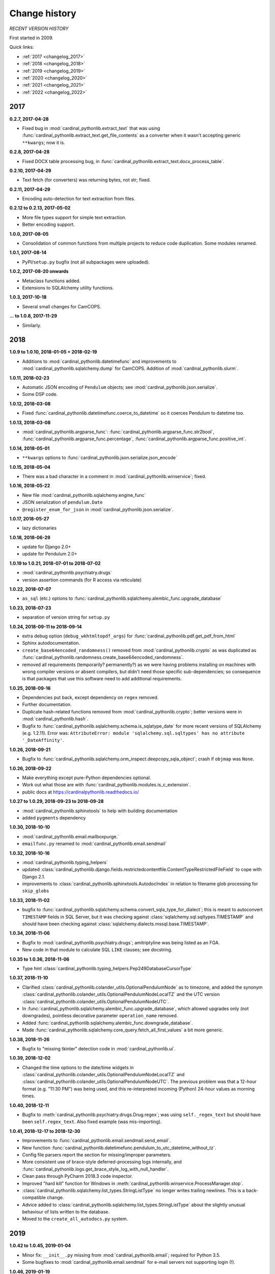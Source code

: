 
..  cardinal_pythonlib/docs/source/changelog.rst

..  Copyright (C) 2009-2020 Rudolf Cardinal (rudolf@pobox.com).
    .
    Licensed under the Apache License, Version 2.0 (the "License");
    you may not use this file except in compliance with the License.
    You may obtain a copy of the License at
    .
        https://www.apache.org/licenses/LICENSE-2.0
    .
    Unless required by applicable law or agreed to in writing, software
    distributed under the License is distributed on an "AS IS" BASIS,
    WITHOUT WARRANTIES OR CONDITIONS OF ANY KIND, either express or implied.
    See the License for the specific language governing permissions and
    limitations under the License.


Change history
--------------

*RECENT VERSION HISTORY*

First started in 2009.

Quick links:

- :ref:`2017 <changelog_2017>`
- :ref:`2018 <changelog_2018>`
- :ref:`2019 <changelog_2019>`
- :ref:`2020 <changelog_2020>`
- :ref:`2021 <changelog_2021>`
- :ref:`2022 <changelog_2022>`


.. _changelog_2017:

2017
~~~~

**0.2.7, 2017-04-28**

- Fixed bug in :mod:`cardinal_pythonlib.extract_text` that was using
  :func:`cardinal_pythonlib.extract_text.get_file_contents` as a converter when
  it wasn't accepting generic ``**kwargs``; now it is.

**0.2.8, 2017-04-28**

- Fixed DOCX table processing bug, in
  :func:`cardinal_pythonlib.extract_text.docx_process_table`.

**0.2.10, 2017-04-29**

- Text fetch (for converters) was returning bytes, not str; fixed.

**0.2.11, 2017-04-29**

- Encoding auto-detection for text extraction from files.

**0.2.12 to 0.2.13, 2017-05-02**

- More file types support for simple text extraction.
- Better encoding support.

**1.0.0, 2017-08-05**

- Consolidation of common functions from multiple projects to reduce code
  duplication. Some modules renamed.

**1.0.1, 2017-08-14**

- PyPI/``setup.py`` bugfix (not all subpackages were uploaded).

**1.0.2, 2017-08-20 onwards**

- Metaclass functions added.
- Extensions to SQLAlchemy utility functions.

**1.0.3, 2017-10-18**

- Several small changes for CamCOPS.

**... to 1.0.8, 2017-11-29**

- Similarly.


.. _changelog_2018:

2018
~~~~

**1.0.9 to 1.0.10, 2018-01-05 + 2018-02-19**

- Additions to :mod:`cardinal_pythonlib.datetimefunc` and improvements to
  :mod:`cardinal_pythonlib.sqlalchemy.dump` for CamCOPS. Addition of
  :mod:`cardinal_pythonlib.slurm`.

**1.0.11, 2018-02-23**

- Automatic JSON encoding of ``Pendulum`` objects; see
  :mod:`cardinal_pythonlib.json.serialize`.
- Some DSP code.

**1.0.12, 2018-03-08**

- Fixed :func:`cardinal_pythonlib.datetimefunc.coerce_to_datetime` so it
  coerces Pendulum to datetime too.

**1.0.13, 2018-03-08**

- :mod:`cardinal_pythonlib.argparse_func`:
  :func:`cardinal_pythonlib.argparse_func.str2bool`,
  :func:`cardinal_pythonlib.argparse_func.percentage`,
  :func:`cardinal_pythonlib.argparse_func.positive_int`.

**1.0.14, 2018-05-01**

- ``**kwargs`` options to :func:`cardinal_pythonlib.json.serialize.json_encode`

**1.0.15, 2018-05-04**

- There was a bad character in a comment in
  :mod:`cardinal_pythonlib.winservice`; fixed.

**1.0.16, 2018-05-22**

- New file :mod:`cardinal_pythonlib.sqlalchemy.engine_func`
- JSON serialization of ``pendulum.Date``
- ``@register_enum_for_json`` in :mod:`cardinal_pythonlib.json.serialize`.

**1.0.17, 2018-05-27**

- lazy dictionaries

**1.0.18, 2018-06-29**

- update for Django 2.0+
- update for Pendulum 2.0+

**1.0.19 to 1.0.21, 2018-07-01 to 2018-07-02**

- :mod:`cardinal_pythonlib.psychiatry.drugs`
- version assertion commands (for R access via reticulate)

**1.0.22, 2018-07-07**

- ``as_sql`` (etc.) options to
  :func:`cardinal_pythonlib.sqlalchemy.alembic_func.upgrade_database`

**1.0.23, 2018-07-23**

- separation of version string for ``setup.py``

**1.0.24, 2018-09-11 to 2018-09-14**

- extra debug option (``debug_wkhtmltopdf_args``) for
  :func:`cardinal_pythonlib.pdf.get_pdf_from_html`
- Sphinx autodocumentation.
- ``create_base64encoded_randomness()`` removed from
  :mod:`cardinal_pythonlib.crypto` as was duplicated as
  :func:`cardinal_pythonlib.randomness.create_base64encoded_randomness`.
- removed all requirements (temporarily? permanently?) as we were having
  problems installing on machines with wrong compiler versions or absent
  compilers, but didn't need those specific sub-dependencies; so consequence is
  that packages that use this software need to add additional requirements.

**1.0.25, 2018-09-16**

- Dependencies put back, except dependency on ``regex`` removed.
- Further documentation.
- Duplicate hash-related functions removed from
  :mod:`cardinal_pythonlib.crypto`; better versions were in
  :mod:`cardinal_pythonlib.hash`.
- Bugfix to :func:`cardinal_pythonlib.sqlalchemy.schema.is_sqlatype_date` for
  more recent versions of SQLAlchemy (e.g. 1.2.11). Error was:
  ``AttributeError: module 'sqlalchemy.sql.sqltypes' has no attribute
  '_DateAffinity'``.

**1.0.26, 2018-09-21**

- Bugfix to
  :func:`cardinal_pythonlib.sqlalchemy.orm_inspect.deepcopy_sqla_object`;
  crash if ``objmap`` was ``None``.

**1.0.26, 2018-09-22**

- Make everything except pure-Python dependencies optional.
- Work out what those are with
  :func:`cardinal_pythonlib.modules.is_c_extension`.
- public docs at https://cardinalpythonlib.readthedocs.io/

**1.0.27 to 1.0.29, 2018-09-23 to 2018-09-28**

- :mod:`cardinal_pythonlib.sphinxtools` to help with building documentation
- added ``pygments`` dependency

**1.0.30, 2018-10-10**

- :mod:`cardinal_pythonlib.email.mailboxpurge.`
- ``emailfunc.py`` renamed to :mod:`cardinal_pythonlib.email.sendmail`

**1.0.32, 2018-10-16**

- :mod:`cardinal_pythonlib.typing_helpers`

- updated
  :class:`cardinal_pythonlib.django.fields.restrictedcontentfile.ContentTypeRestrictedFileField`
  to cope with Django 2.1.

- improvements to :class:`cardinal_pythonlib.sphinxtools.AutodocIndex` in
  relation to filename glob processing for ``skip_globs``

**1.0.33, 2018-11-02**

- bugfix to
  :func:`cardinal_pythonlib.sqlalchemy.schema.convert_sqla_type_for_dialect`;
  this is meant to autoconvert ``TIMESTAMP`` fields in SQL Server, but it was
  checking against :class:`sqlalchemy.sql.sqltypes.TIMESTAMP` and should have
  been checking against :class:`sqlalchemy.dialects.mssql.base.TIMESTAMP`.

**1.0.34, 2018-11-06**

- Bugfix to :mod:`cardinal_pythonlib.psychiatry.drugs`; amitriptyline was being
  listed as an FGA.
- New code in that module to calculate SQL ``LIKE`` clauses; see docstring.

**1.0.35 to 1.0.36, 2018-11-06**

- Type hint :class:`cardinal_pythonlib.typing_helpers.Pep249DatabaseCursorType`

**1.0.37, 2018-11-10**

- Clarified :class:`cardinal_pythonlib.colander_utils.OptionalPendulumNode` as
  to timezone, and added the synonym
  :class:`cardinal_pythonlib.colander_utils.OptionalPendulumNodeLocalTZ` and
  the UTC version
  :class:`cardinal_pythonlib.colander_utils.OptionalPendulumNodeUTC`.

- In :func:`cardinal_pythonlib.sqlalchemy.alembic_func.upgrade_database`,
  which allowed upgrades only (not downgrades), pointless decorative parameter
  ``operation_name`` removed.

- Added :func:`cardinal_pythonlib.sqlalchemy.alembic_func.downgrade_database`.

- Made :func:`cardinal_pythonlib.sqlalchemy.core_query.fetch_all_first_values`
  a bit more generic.

**1.0.38, 2018-11-26**

- Bugfix to "missing tkinter" detection code in :mod:`cardinal_pythonlib.ui`.

**1.0.39, 2018-12-02**

- Changed the time options to the date/time widgets in
  :class:`cardinal_pythonlib.colander_utils.OptionalPendulumNodeLocalTZ` and
  :class:`cardinal_pythonlib.colander_utils.OptionalPendulumNodeUTC`. The
  previous problem was that a 12-hour format (e.g. "11:30 PM") was being used,
  and this re-interpreted incoming (Python) 24-hour values as morning times.

**1.0.40, 2018-12-11**

- Bugfix to :meth:`cardinal_pythonlib.psychiatry.drugs.Drug.regex`; was using
  ``self._regex_text`` but should have been ``self.regex_text``.
  Also fixed example (was mis-importing).

**1.0.41, 2018-12-17 to 2018-12-30**

- Improvements to :func:`cardinal_pythonlib.email.sendmail.send_email`.
- New function
  :func:`cardinal_pythonlib.datetimefunc.pendulum_to_utc_datetime_without_tz`.
- Config file parsers report the section for missing/improper parameters.
- More consistent use of brace-style deferred-processing logs internally, and
  :func:`cardinal_pythonlib.logs.get_brace_style_log_with_null_handler`.
- Clean pass through PyCharm 2018.3 code inspector.
- Improved "hard kill" function for Windows in
  :meth:`cardinal_pythonlib.winservice.ProcessManager.stop`.
- :class:`cardinal_pythonlib.sqlalchemy.list_types.StringListType` no longer
  writes trailing newlines. This is a back-compatible change.
- Advice added to
  :class:`cardinal_pythonlib.sqlalchemy.list_types.StringListType` about the
  slightly unusual behaviour of lists written to the database.
- Moved to the ``create_all_autodocs.py`` system.


.. _changelog_2019:

2019
~~~~

**1.0.42 to 1.0.45, 2019-01-04**

- Minor fix: ``__init__.py`` missing from :mod:`cardinal_pythonlib.email`;
  required for Python 3.5.
- Some bugfixes to :mod:`cardinal_pythonlib.email.sendmail` for e-mail servers
  not supporting login (!).

**1.0.46, 2019-01-19**

- Option to :func:`cardinal_pythonlib.buildfunc.untar_to_directory` to perform
  the change of directory via Python, not via ``tar`` -- because Cygwin ``tar``
  v1.29 falls over when given a Windows path for its ``-C`` (or
  ``--directory``) option.

**1.0.47, 2019-02-09**

- :func:`cardinal_pythonlib.extract_text.document_to_text` raises
  :exc:`ValueError` if a filename is passed and the file dosn't exist (or isn't
  a file). This is better than relying on the slightly less predictable
  behaviour of the various external tools.

**1.0.48 to 1.0.49, 2019-03-24**

- Optional `joiner` parameter to formatting functions in
  :mod:`cardinal_pythonlib.reprfunc`; extra options to
  :func:`cardinal_pythonlib.reprfunc.auto_str`.

- Additional tweaks to :class:`cardinal_pythonlib.sphinxtools.AutodocIndex`.

**1.0.50, 2019-04-05**

- "Change directory" option to
  :func:`cardinal_pythonlib.tools.backup_mysql_database.main`.

- Change to
  :func:`cardinal_pythonlib/psychiatry/treatment_resistant_depression.two_antidepressant_episodes_single_patient`
  as agreed on 2019-03-28 (Stewart, Broadbent, Cardinal) such that if
  antidepressant A "finishes" on the *same* day as B starts, that counts
  (previously, B needed to start 1 day later). Hard-coded change.

- New module :mod:`cardinal_pythonlib.interval`.

- New module :mod:`cardinal_pythonlib.psychiatry.timeline`.

- A couple of bad escape sequences fixed (should have been raw strings), in
  :data:`cardinal_pythonlib.nhs.WHITESPACE_REGEX`,
  :func:`cardinal_pythonlib.tools.pdf_to_booklet.get_page_count`,
  :func:`cardinal_pythonlib.sort.natural_keys`,
  :data:`cardinal_pythonlib.rnc_db._QUERY_VALUE_REGEX`, and
  :func:`cardinal_pythonlib.rnc_web.make_urls_hyperlinks`. I think the PyCharm
  inspector has had an upgrade.

**1.0.51, 2019-04-23**

- Bugfix to :mod:`cardinal_pythonlib.winservice` which checked
  ``if os.environ["_SPHINX_AUTODOC_IN_PROGRESS"]`` when it meant
  ``if os.environ.get("_SPHINX_AUTODOC_IN_PROGRESS")``, leading to a potential
  crash.

- Similar fix to :mod:`cardinal_pythonlib.django.middleware`.

**1.0.52, 2019-04-23**

- New module :mod:`cardinal_pythonlib.sqlalchemy.sqlserver`.

**1.0.53, 2019-04-27**

- New MIME types.

- Duration handlers in :mod:`cardinal_pythonlib.datetimefunc`,
  including ISO-8601 representations of duration.

- Extra small functions for ``colander`` in
  :mod:`cardinal_pythonlib.colander_utils`.

**1.0.54, 2019-06-14**

- :func:`cardinal_pythonlib.randomness.coin`.

- :class:`cardinal_pythonlib.dicts.HashableDict`.

**1.0.55, 2019-06-15**

- Bugfix to aspects of logging in :mod:`cardinal_pythonlib.buildfunc`

- :mod:`cardinal_pythonlib.rate_limiting`

**1.0.56 (buggy), 1.0.57, 2019-06-18**

- Build function updates. Avoid 1.0.56, it has a stupid bug confusing tar/git.

**1.0.58 (2019-06-29)**

- :mod:`cardinal_pythonlib.probability`

**1.0.59 (2019-07-02)**

- :func:`cardinal_pythonlib.maths_py.round_sf`

**1.0.60 (2019-08-06)**

- Bugfixes to log probability handling in
  :mod:`cardinal_pythonlib.probability`: (a)
  :func:`cardinal_pythonlib.probability.log10` was just plain wrong and
  returned ln(x) instead of log10(x); (b)
  :func:`cardinal_pythonlib.probability.log_probability_from_log_odds` used
  :func:`math.log` rather than using the internal version that treats log(0) as
  ``-inf``.

**1.0.61 (2019-08-19)**

- Improvement to :func:`cardinal_pythonlib.django.serve.serve_file` so that it
  won't crash if the ``XSENDFILE`` variable is not present in the Django
  settings (defaulting to False).

**1.0.62 (2019-08-31)**

- Updates to :mod:`cardinal_pythonlib.httpconst`

**1.0.63 (2019-09-01)**

- ``default_content_type`` parameters in
  :mod:`cardinal_pythonlib.django.serve`.
- bugfix to :func:`cardinal_pythonlib.exceptions.die` (log failing with
  messages that included braces).

**1.0.64 (2019-09-29)**

- :mod:`cardinal_pythonlib.compression`
- :mod:`cardinal_pythonlib.pyramid.constants`
- :mod:`cardinal_pythonlib.pyramid.compression`
- :mod:`cardinal_pythonlib.pyramid.requests`

**1.0.65 (2019-09-30)**

- :mod:`cardinal_pythonlib.sql.validation`, enabling the use of these functions
  without the deprecated - :mod:`cardinal_pythonlib.rnc_db`.

**1.0.66 to 1.0.71 (2019-10-06 to 2019-10-07)**

- ``rstrip`` argument to
  :class:`cardinal_pythonlib.extract_text.TextProcessingConfig` config class,
  used by :func:`cardinal_pythonlib.extract_text.document_to_text`.
- Renamed current ``plain`` behaviour in that module to ``semiplain``, and
  added ``plain`` which is plainer (and doesn't use PrettyTable).
- Fixed DOCX word-wrapping bug (wasn't wrapping plain paragraphs).
- UTF-8 characters used for tabular markings (see comments in
  :func:`cardinal_pythonlib.extract_text.docx_process_table`.
- :mod:`cardinal_pythonlib.athena_ohdsi`
- :mod:`cardinal_pythonlib.snomed`
- ``cardinalpythonlib_`` prefix to command-line tools
- **Minimum Python version is now 3.6,** allowing f-strings.

**1.0.72 to 1.0.73 (to 2019-10-10)**

- Speedup to Athena OHDSI code extraction.
- Renaming of core wordwrapping function to
  :func:`cardinal_pythonlib.extract_text.wordwrap` (otherwise confusing
  reference from CRATE).

**1.0.74 (2019-10-24)**

- Add ``appdirs`` package requirement.
- :mod:`cardinal_pythonlib.chebi` (note that ``libchebipy`` is imported but
  not required in the package)

  - Problem with ``libchebipy`` as it imported ``requests`` which imported
    ``email.parser`` which got upset by my ``email`` directory. It seems that
    there should be no file or subdirectory that clashes with a Python standard
    library -- or potentially any other? Seems a bit daft. See:

    - https://stackoverflow.com/questions/6861818/unable-to-import-pythons-email-module-at-all/6862236
    - https://docs.python.org/3/whatsnew/2.5.html#pep-328-absolute-and-relative-imports
    - https://www.evanjones.ca/python-name-clashes.html

    Ah, no -- it's only a problem if you execute one of the
    ``cardinal_pythonlib`` files from its own directory. Avoid that!

**1.0.75 to 1.0.77 (2019-10-25 to 2019-10-26)**

- ChEBI lookup improvements.
- Added :class:`cardinal_pythonlib.dicts.CaseInsensitiveDict`.

**1.0.78 to 1.0.81 (2019-11-17)**

- :func:`cardinal_pythonlib.debugging.pdb_run` returns its function result.
- :data:`cardinal_pythonlib.text.UNICODE_CATEGORY_STRINGS` replaced by
  :func:`cardinal_pythonlib.text.get_unicode_category_strings`. This is a large
  data item (~5 Mb) that should only be generated on request.
- New function :func:`cardinal_pythonlib.text.get_unicode_characters`.
- New function :func:`cardinal_pythonlib.process.nice_call`, to clean up
  children better when the calling parent receives a Ctrl-C (SIGINT).
- New function :func:`cardinal_pythonlib.fileops.get_directory_contents_size`
- Bug fix https://github.com/RudolfCardinal/pythonlib/issues/1
  :func:`cardinal_pythonlib.sqlalchemy.alembic_func.create_database_migration_numbered_style`
  now ignores backup files (and anything else that doesn't look like a
  migration file).

**1.0.82 (2019-11-20)**

- :mod:`cardinal_pythonlib.json.typing_helpers`

**1.0.83 (2019-12-03)**

- :func:`cardinal_pythonlib.maths_py.sum_of_integers_in_inclusive_range`
- :func:`cardinal_pythonlib.maths_py.n_permutations`
- type hint accepts floats to
  :func:`cardinal_pythonlib.rate_limiting.rate_limited`


.. _changelog_2020:

2020
~~~~

**1.0.84 (2020-01-11 to 2020-01-19)**

- Create ``cardinal_pythonlib.__version__``
- Copyright years to 2020.
- ``cardinalpythonlib_convert_mdb_to_mysql`` tool.

**1.0.85 (2020-02-03)**

- :func:`cardinal_pythonlib.file_io.gen_noncomment_lines`.

**1.0.86 (2020-04-20)**

- :mod:`cardinal_pythonlib.contexts`
- :mod:`cardinal_pythonlib.iterhelp`
- :mod:`cardinal_pythonlib.parallel`
- :mod:`cardinal_pythonlib.profile`
- Speedup to :func:`cardinal_pythonlib.randomness.coin`

**1.0.87 (2020-04-24)**

- Removed timing overheads from :mod:`cardinal_pythonlib.hash`.

**1.0.88 (2020-04-24)**

- Optimizations for :mod:`cardinal_pythonlib.probability`.

**1.0.89 (2020-06-16, MB)**

- Fix :func:`cardinal_pythonlib.datetimefunc.coerce_to_pendulum` when coercing
  ``datetime.date`` objects; the timezone was being lost.

**1.0.90 (2020-06-20)**

- :mod:`cardinal_pythonlib.docker`

**1.0.91 (2020-06-28)**

- Removed ``tkinter`` dependence via :mod:`cardinal_pythonlib.ui_commandline`.

**1.0.92 (2020-06-28)**

- Made several other large dependencies optional.

**1.0.93 (2020-07-12)**

- Renamed some functions in :mod:`cardinal_pythonlib.interval` to make UK
  specificity clear.

**1.0.94 (2020-07-21)**

- Fixes for Django 3.

  - Remove the final ``context`` parameter from all ``from_db_value`` functions
    for custom fields, as per
    https://docs.djangoproject.com/en/2.0/releases/2.0/#context-argument-of-field-from-db-value-and-expression-convert-value.
    Otherwise you get errors like:
    ``from_db_value() missing 1 required positional argument: 'context'``.

**1.0.95 (2020-09-21)**

- Some more convenience functions for calling subprocesses and checking
  environment variables:

  - :mod:`cardinal_pythonlib.sysops`
  - :func:`cardinal_pythonlib.subproc.check_call_verbose`

**1.0.96 (2020-09-28)**

- :mod:`cardinal_pythonlib.wsgi.headers_mw`
- :func:`cardinal_pythonlib.enumlike.keys_descriptions_from_enum`
- :class:`cardinal_pythonlib.enumlike.EnumLower`

**1.0.97 (2020-10-04)**

- :class:`cardinal_pythonlib.colander_utils.OptionalEmailNode`
- Some ``NoReturn`` type hinting.
- Log level configurable in :mod:`cardinal_pythonlib.configfiles` (and default
  DEBUG rather than WARNING).
- Better HTTP header handling in
  :class:`cardinal_pythonlib.wsgi.headers_mw.AddHeadersMiddleware`

**1.0.98 (to 2020-11-02)**

- :class:`cardinal_pythonlib.colander_utils.MandatoryEmailNode`
- workaround for HTTP 403 errors in
  :func:`cardinal_pythonlib.network.download`

**1.0.99 (2020-11-14)**

- Bugfix to :func:`cardinal_pythonlib.docker.running_under_docker` (it left
  a file open).

**1.1.0 (2020-12-01)**

- :mod:`cardinal_pythonlib.counter`
- :mod:`cardinal_pythonlib.datamapping`
- :mod:`cardinal_pythonlib.spreadsheets`
- :func:`cardinal_pythonlib.randomness.generate_random_string`


.. _changelog_2021:

2021
~~~~

**1.1.1 to 1.1.2 (2021-02-21)**

- :mod:`cardinal_pythonlib.rounding`
- Decimal option in :mod:`cardinal_pythonlib.spreadsheets`, and some other
  minor spreadsheet-handling capabilities. Bugfix from 1.1.1 to 1.1.2.

**1.1.3 (2021-02-22 to 2021-03-15)**

- :mod:`cardinal_pythonlib.sqlalchemy.semantic_version_coltype`
- Minor tweaks to :mod:`cardinal_pythonlib.spreadsheets`.

**1.1.4 (2021-04-11)**

- Minor improvements to :mod:`cardinal_pythonlib.spreadsheets`.
- Fix UUID export in :mod:`cardinal_pythonlib.excel` and a related function.

**1.1.5 (2021-04-23 to 2021-05-22)**

- Minor improvements to :mod:`cardinal_pythonlib.spreadsheets`.
- fix ``enumlike.py`` to work with Python 3.9

**1.1.6 (2021-05-22)**

- Bump Pendulum to 2.1.1 or higher because earlier versions have a sort-of bug
  relating to durations: https://github.com/sdispater/pendulum/pull/482.
  I am not entirely convinced Pendulum has done this the right way. However, we
  can detect its behaviour and do sensible things with ISO duration
  conversions. Corresponding changes to ``datetimefunc.py``, plus better
  self-tests.

- Note, in general, the use of ``export PYTHONDEVMODE=1`` to ensure no
  additional ``DeprecationWarning`` messages come up.

**1.1.7 (2021-05-24)**

- Minor spreadsheet tweaks.

**1.1.8 (2021-10-04)**

- ``official_test_range`` option (also now the default) to
  :func:`cardinal_pythonlib.nhs.generate_random_nhs_number`
- ``MimeType.HTML``.

**1.1.9 (2021-10-04)**

- More helper functions in :mod:`cardinal_pythonlib.classes`.

**1.1.10 (2021-10-05)**

- :func:`cardinal_pythonlib.typing_helpers.with_typehint`
- :class:`cardinal_pythonlib.httpconst.HttpStatus`

**1.1.11 (2021-10-11 to 2021-10-13)**

- Simple bulk e-mail tool, ``cardinalpythonlib_bulk_email``.
- :mod:`cardinal_pythonlib.rpm`
- numpy to 1.20.0, mandating Python 3.7+

**1.1.12 (2021-10-18 to 2021-11-03)**

- Improved :func:`cardinal_pythonlib.email.sendmail.is_email_valid`
- Improved :mod:`cardinal_pythonlib.httpconst`
- :mod:`cardinal_pythonlib.tcpipconst`
- :mod:`cardinal_pythonlib.uriconst`

**1.1.13 (2021-11-09 to 2021-11-17)**

- ``ignore_none`` parameter to
  :func:`cardinal_pythonlib.spreadsheets.check_attr_all_same`,
  :func:`cardinal_pythonlib.spreadsheets.require_attr_all_same`,
  :func:`cardinal_pythonlib.spreadsheets.prefer_attr_all_same`. Default is
  ``False`` so no change required to existing code.

- use of ``time.clock()`` replaced by ``time.perf_counter()``. See
  https://www.webucator.com/article/python-clocks-explained/

**1.1.14 (2021-11-17 to 2021-11-18)**

- Extra MIME type constants.
- HTTP response objects for JSON.

**1.1.15 (2021-11-21)**

- :func:`cardinal_pythonlib.sqlalchemy.dialect.get_dialect_from_name`.

**1.1.16 (2021-12-08)**

- Improved error message for
  :func:`cardinal_pythonlib.enumlike.keys_descriptions_from_enum` when used
  with key case conversions but a case-insensitive Enum.

- ``REAL`` recognized as an SQL floating-point data type, as well as ``DOUBLE``
  and ``FLOAT``.


.. _changelog_2022:

2022
~~~~

**1.1.17 (2022-02-26)**

- :func:`cardinal_pythonlib.lists.delete_elements_by_index`
- Restructure internal tests (to separate code and use ``pytest``).

**1.1.18 (2022-03-02)**

- :func:`cardinal_pythonlib.datetimefunc.coerce_to_date`, and some more unit
  tests.

**1.1.19 (2022-04-27 to 2022-06-02)**

- Tool `cardinalpythonlib_explore_clang_format_config`.
- :func:`cardinal_pythonlib.fileops.concatenate`
- :class:`cardinal_pythonlib.fileops.FileWatcher`
- Rearranged unit tests -- one (non-critical) test of the dogpile.cache
  extensions is not now working; unclear why; change in how args/kwargs are
  being labelled?
- :func:`cardinal_pythonlib.psychiatry.simhelpers.gen_params_around_centre`
- Speedup and edge case handling improved for
  :func:`cardinal_pythonlib.probability.ln` and
  :func:`cardinal_pythonlib.probability.log10`.

**1.1.20 (2022-06-02)**

- No code change, but after uploading successfully with ``twine upload
  dist/FILE.tar.gz``, automatic or manual downloads failed with
  "SignatureDoesNotMatch" / "The request signature we calculated does not match
  the signature you provided. Check your Google secret key and signing method."
  Upgraded from twine==3.2.0 to twine==4.0.1 (with requests==2.27.1). No joy.
  But I think the problem is the site refusing downloads, not uploads.
  Try to download all from https://pypi.org/simple/cardinal-pythonlib/; works
  to v1.1.18, then stops working. However, it's also the same error message
  for garbage filename in the URL.
  Could it be this error?
  https://github.com/stevearc/pypicloud/issues/120

**1.1.21 (2022-06-05)**

- Still having PyPi problems.
- :func:`cardinal_pythonlib.nhs.is_test_nhs_number`

**1.1.22 (2022-08-10)**

- Fast RPM functions, using numba, specialized for the two-choice situation.

**1.1.23 (2022-08-16)**

- **BREAKING CHANGE**: The dictionary ``pygments_language_override`` passed to
  :class:`cardinal_pythonlib.sphinxtools.FileToAutodocument` and
  :class:`cardinal_pythonlib.sphinxtools.AutodocIndex` is now keyed on file
  specification, not file extension. So language can be specified on a per-file
  basis. Existing code should be changed so that for example ``".html"`` becomes
  ``"*.html"`` to override all HTML files.


.. _changelog_2023:

2023
~~~~

**1.1.24 (2023-02-15)**

- In :func:`cardinal_pythonlib.pdf.make_pdf_from_html`, take a copy of
  ``wkhtmltopdf_options``; this prevents a bug where calls using e.g. a
  temporary file as footer HTML then make the next call, with no footer, fail
  (because the footer filename was written back to the dict).

- ``pdf.py`` updated to use pypdf instead of PyPDF2, which is no longer
  supported.

**1.1.25 (in progress 2023-06-27)**

- Use ``rich_argparse`` for colourful help.

- Small tweaks (and a rather specific R script generator) re psychotropic
  medications.

- Removed defunct ``rnc_db`` module.

- Removed Python 3.7 support (end of life); added Python 3.10 support.

- Supported SQLAlchemy version now 1.4
